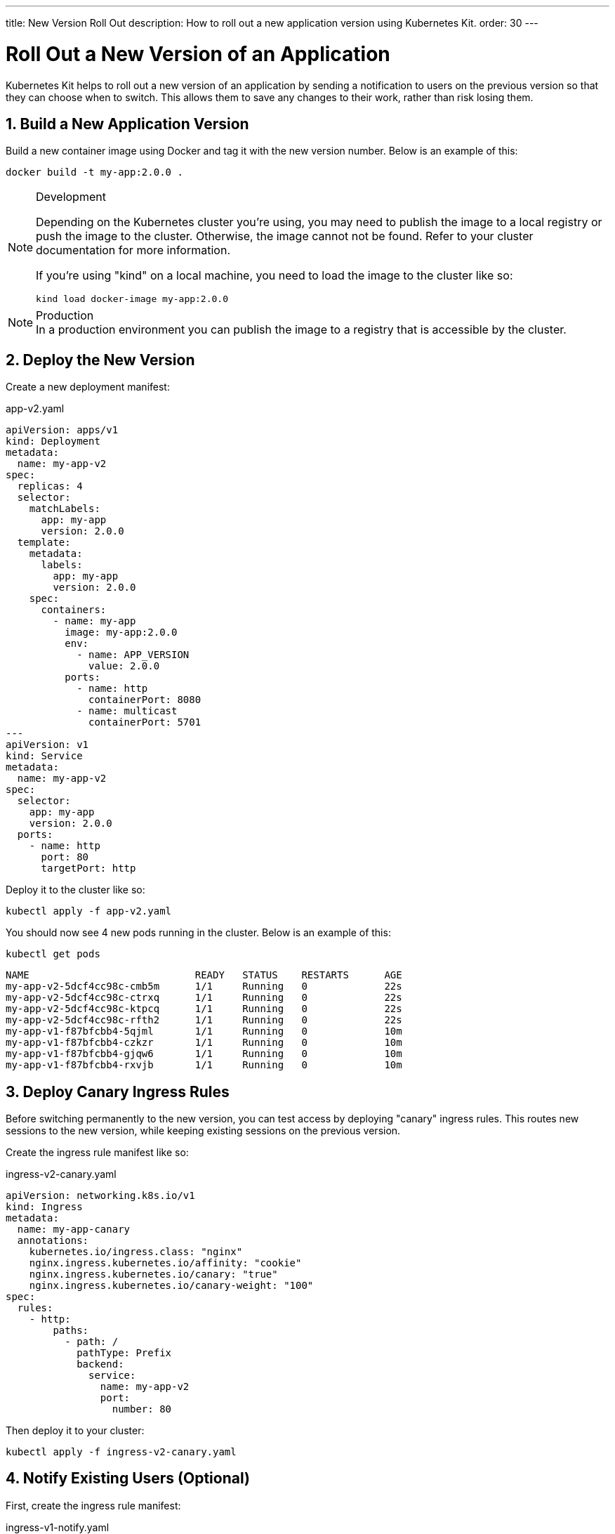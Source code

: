 ---
title: New Version Roll Out
description: How to roll out a new application version using Kubernetes Kit.
order: 30
---

= Roll Out a New Version of an Application
:sectnums:

Kubernetes Kit helps to roll out a new version of an application by sending a notification to users on the previous version so that they can choose when to switch. This allows them
to save any changes to their work, rather than risk losing them.

== Build a New Application Version

Build a new container image using Docker and tag it with the new version number. Below is an example of this:

[source,terminal]
docker build -t my-app:2.0.0 .

[NOTE]
====
.Development
Depending on the Kubernetes cluster you're using, you may need to publish the image to a local registry or push the image to the cluster. Otherwise, the image cannot not be found.  Refer to your cluster documentation for more information.

If you're using "kind" on a local machine, you need to load the image to the cluster like so:

[source,terminal]
kind load docker-image my-app:2.0.0
====

[NOTE]
.Production
In a production environment you can publish the image to a registry that is accessible by the cluster.

== Deploy the New Version

Create a new deployment manifest:

.app-v2.yaml
[source,yaml]
----
apiVersion: apps/v1
kind: Deployment
metadata:
  name: my-app-v2
spec:
  replicas: 4
  selector:
    matchLabels:
      app: my-app
      version: 2.0.0
  template:
    metadata:
      labels:
        app: my-app
        version: 2.0.0
    spec:
      containers:
        - name: my-app
          image: my-app:2.0.0
          env:
            - name: APP_VERSION
              value: 2.0.0
          ports:
            - name: http
              containerPort: 8080
            - name: multicast
              containerPort: 5701
---
apiVersion: v1
kind: Service
metadata:
  name: my-app-v2
spec:
  selector:
    app: my-app
    version: 2.0.0
  ports:
    - name: http
      port: 80
      targetPort: http
----

Deploy it to the cluster like so:

[source,terminal]
kubectl apply -f app-v2.yaml

You should now see 4 new pods running in the cluster. Below is an example of this:
[source,terminal]
kubectl get pods

[source,terminal]
----
NAME                            READY   STATUS    RESTARTS      AGE
my-app-v2-5dcf4cc98c-cmb5m      1/1     Running   0             22s
my-app-v2-5dcf4cc98c-ctrxq      1/1     Running   0             22s
my-app-v2-5dcf4cc98c-ktpcq      1/1     Running   0             22s
my-app-v2-5dcf4cc98c-rfth2      1/1     Running   0             22s
my-app-v1-f87bfcbb4-5qjml       1/1     Running   0             10m
my-app-v1-f87bfcbb4-czkzr       1/1     Running   0             10m
my-app-v1-f87bfcbb4-gjqw6       1/1     Running   0             10m
my-app-v1-f87bfcbb4-rxvjb       1/1     Running   0             10m
----

== Deploy Canary Ingress Rules

Before switching permanently to the new version, you can test access by deploying "canary" ingress rules. This routes new sessions to the new version, while keeping existing sessions on the previous version.

Create the ingress rule manifest like so:

.ingress-v2-canary.yaml
[source,yaml]
----
apiVersion: networking.k8s.io/v1
kind: Ingress
metadata:
  name: my-app-canary
  annotations:
    kubernetes.io/ingress.class: "nginx"
    nginx.ingress.kubernetes.io/affinity: "cookie"
    nginx.ingress.kubernetes.io/canary: "true"
    nginx.ingress.kubernetes.io/canary-weight: "100"
spec:
  rules:
    - http:
        paths:
          - path: /
            pathType: Prefix
            backend:
              service:
                name: my-app-v2
                port:
                  number: 80
----

Then deploy it to your cluster:

[source,terminal]
kubectl apply -f ingress-v2-canary.yaml

== Notify Existing Users (Optional)

First, create the ingress rule manifest:

.ingress-v1-notify.yaml
[source,yaml]
----
apiVersion: networking.k8s.io/v1
kind: Ingress
metadata:
  name: my-app
  annotations:
    kubernetes.io/ingress.class: "nginx"
    nginx.ingress.kubernetes.io/affinity: "cookie"
    nginx.ingress.kubernetes.io/affinity-mode: "persistent"
    nginx.ingress.kubernetes.io/configuration-snippet: add_header Set-Cookie "app-update=2.0.0;path=/;HttpOnly";
spec:
  rules:
    - http:
        paths:
          - path: /
            pathType: Prefix
            backend:
              service:
                name: my-app-v1
                port:
                  number: 80
----

Next, deploy it to your cluster:

[source,terminal]
kubectl apply -f ingress-v1-notify.yaml

== Remove Previous Version

Once you're sure of the new version deployment, you can remove the previous version and make the ingress rules point permanently to the new version.

First, create the ingress rule manifest like this:

.ingress-v2.yaml
[source,yaml]
----
apiVersion: networking.k8s.io/v1
kind: Ingress
metadata:
  name: my-app
  annotations:
    kubernetes.io/ingress.class: "nginx"
    nginx.ingress.kubernetes.io/affinity: "cookie"
    nginx.ingress.kubernetes.io/affinity-mode: "persistent"
spec:
  rules:
    - http:
        paths:
          - path: /
            pathType: Prefix
            backend:
              service:
                name: my-app-v2
                port:
                  number: 80
----

Then deploy it to your cluster like so:

[source,terminal]
kubectl apply -f ingress-v2.yaml

Now delete the previous version and the canary ingress rules.

[source,terminal]
----
kubectl delete -f app-v1.yaml
kubectl delete -f ingress-v2-canary.yaml
----
